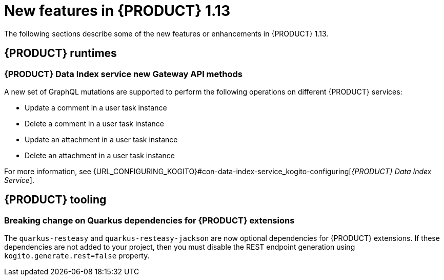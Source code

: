 // IMPORTANT: For 1.10 and later, save each version release notes as its own module file in the release-notes folder that this `ReleaseNotesKogito<version>.adoc` file is in, and then include each version release notes file in the chap-kogito-release-notes.adoc after Additional resources of {PRODUCT} deployment on {OPENSHIFT} section, in the following format:
//include::release-notes/ReleaseNotesKogito<version>.adoc[leveloffset=+1]

[id="ref-kogito-rn-new-features-1.13_{context}"]
= New features in {PRODUCT} 1.13

[role="_abstract"]
The following sections describe some of the new features or enhancements in {PRODUCT} 1.13.

== {PRODUCT} runtimes

=== {PRODUCT} Data Index service new Gateway API methods

A new set of GraphQL mutations are supported to perform the following operations on different {PRODUCT} services:

* Update a comment in a user task instance
* Delete a comment in a user task instance
* Update an attachment in a user task instance
* Delete an attachment in a user task instance

For more information, see {URL_CONFIGURING_KOGITO}#con-data-index-service_kogito-configuring[_{PRODUCT} Data Index Service_].

////
== {PRODUCT} Operator and CLI

=== Improved/new bla bla

Description

== {PRODUCT} supporting services

=== Improved/new bla bla

Description
////

== {PRODUCT} tooling

=== Breaking change on Quarkus dependencies for {PRODUCT} extensions

The `quarkus-resteasy` and `quarkus-resteasy-jackson` are now optional dependencies for {PRODUCT} extensions. If these dependencies are not added to your project, then you must disable the REST endpoint generation using `kogito.generate.rest=false` property.

